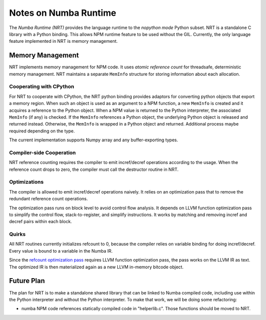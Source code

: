 .. _arch-numba-runtime:

======================
Notes on Numba Runtime
======================


The *Numba Runtime (NRT)* provides the language runtime to the *nopython mode*
Python subset.  NRT is a standalone C library with a Python binding.  This
allows NPM runtime feature to be used without the GIL.  Currently, the only
language feature implemented in NRT is memory management.


Memory Management
=================

NRT implements memory management for NPM code.  It uses *atomic reference count*
for threadsafe, deterministic memory management.  NRT maintains a separate
``MemInfo`` structure for storing information about each allocation.

Cooperating with CPython
------------------------

For NRT to cooperate with CPython, the NRT python binding provides adaptors for
converting python objects that export a memory region.  When such an
object is used as an argument to a NPM function, a new ``MemInfo`` is created
and it acquires a reference to the Python object.  When a NPM value is returned
to the Python interpreter, the associated ``MemInfo`` (if any) is checked.  If
the ``MemInfo`` references a Python object, the underlying Python object is
released and returned instead.  Otherwise, the ``MemInfo`` is wrapped in a
Python object and returned.  Additional process maybe required depending on
the type.

The current implementation supports Numpy array and any buffer-exporting types.


Compiler-side Cooperation
-------------------------

NRT reference counting requires the compiler to emit incref/decref operations
according to the usage.  When the reference count drops to zero, the compiler
must call the destructor routine in NRT.


.. _nrt-refct-opt-pass:

Optimizations
-------------

The compiler is allowed to emit incref/decref operations naively.  It relies
on an optimization pass that to remove the redundant reference count
operations.

The optimization pass runs on block level to avoid control flow analysis.
It depends on LLVM function optimization pass to simplify the control flow,
stack-to-register, and simplify instructions.  It works by matching and
removing incref and decref pairs within each block.


Quirks
------

All NRT routines currently initializes refcount to 0, because the compiler
relies on variable binding for doing incref/decref.  Every value is bound to
a variable in the Numba IR.

Since the `refcount optimization pass <nrt-refct-opt-pass_>`_ requires LLVM
function optimization pass, the pass works on the LLVM IR as text.  The
optimized IR is then materialized again as a new LLVM in-memory bitcode object.


Future Plan
===========

The plan for NRT is to make a standalone shared library that can be linked to
Numba compiled code, including use within the Python interpreter and without
the Python interpreter.  To make that work, we will be doing some refactoring:

* numba NPM code references statically compiled code in "helperlib.c".  Those
  functions should be moved to NRT.



